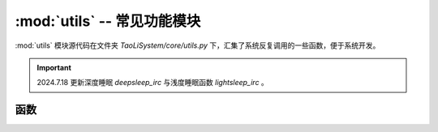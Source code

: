 :mod:`utils` -- 常见功能模块
============================

:mod:`utils` 模块源代码在文件夹 `TaoLiSystem/core/utils.py` 下，汇集了系统反复调用的一些函数，便于系统开发。

.. important:: 2024.7.18 更新深度睡眠 `deepsleep_irc` 与浅度睡眠函数 `lightsleep_irc` 。

.. module:: utils

函数
----

.. function:: importModule(name)

	动态导入一个模块，``importModule`` 函数并不是在 :mod:`utils` 中定义的，`main.py` 调用时会动态创建这个函数。

	* ``name`` -- 导入的模块名称。

.. function:: convert_ms_to_hms(milliseconds)

	转化毫秒到时分秒，返回一个元组 (hours, minutes, seconds, remaining_ms) ，元组内元素均为 `int` 型。

	* ``milliseconds`` -- 毫秒

	例如::

		>>> import time
		>>> from TaoLiSystem.core import utils
		>>> utils.convert_ms_to_hms(time.ticks_ms())
		(11, 38, 15, 650)

.. function:: isEnableWIFI()

	是否启用 WIFI ，系统内部函数。
	
.. function:: isEnableBluetooth()

	是否启用蓝牙，系统内部函数。

.. function:: enableBluetooth()

	启用蓝牙，是系统内部逻辑函数。
	
.. function:: disableBluetooth()

	禁用蓝牙，是系统内部逻辑函数，一般没有用，内核代码限制。

.. function:: enableWIFI()

	启用WIFI，是系统内部逻辑函数。创建一个 wifi 实例，并放在全局变量中，方便程序全局访问。

.. function:: disableWIFI()

	禁用WIFI，从全局变量中禁用 wifi 并释放。

.. function:: delete_folder(folder)

	删除一个空或者非空文件夹下的子目录以及文件。

	* ``folder`` -- 文件夹路径
	
.. function:: gc_collect()

	调用 `gc.collect()` 反复清理内存，让清理彻底。返回清理之后的可以内存。
	
.. function:: compare_and_clean_modules(imported_not_modules[, KEEP_MODULES])

	比较现在已经导入的模块，通过比较 `imported_not_modules` 而后清理多余加载的模块。
	
	* ``imported_not_modules`` -- 没有加载的模块列表，用于比较。
	* ``KEEP_MODULES`` -- 要保留的模块列表。
	

.. function:: debug(g, l[, None])

	变量监控与调试工具。

	* ``g`` -- 全局变量
	* ``l`` -- 局部变量
	* ``v`` -- 额外传入的变量，用于监控变量

	使用方法::

		from TaoLiSystem.core import utils

		a = input("你好！皮卡丘：")
		a = utils.debug(globals(), locals(), a)

		print(a)

	代码输出:

	|

	.. image:: ../_static/core_utils.png
	   :align: center

	|

	.. note:: 注意直接执行 ``exe a=10`` 并不会将原代码中的a值改变，因为函数内的变量表与原代码的变量表是相互隔离的。
	
.. function:: lightsleep_irc([tip, callback])

	让系统进入浅度睡眠，睡眠后按下 A 键进行按键中断唤醒。浅度睡眠可以节约系统资源。
	使用 `button_a.__pin.irq(trigger=Pin.WAKE_LOW, wake=machine.PIN_WAKE)` 设置回调，之后还原。
	
	* ``tip`` -- 是否启用提示，如果为 True ，则会弹出 “已从浅度睡眠中唤醒” 的提示框。
	* ``callback`` -- 在唤醒之后执行的函数，因为唤醒之后可能会导致程序代码次序执行问题，故设置了回调。
	
.. function:: deepsleep_irc()

	让系统进入深度睡眠，睡眠后按下 A 键进行按键中断唤醒。深度睡眠非常节约系统资源，但是唤醒后直接重启掌控板。
	使用 `button_a.__pin.irq(trigger=Pin.WAKE_LOW, wake=machine.PIN_WAKE)` 设置回调。

	
